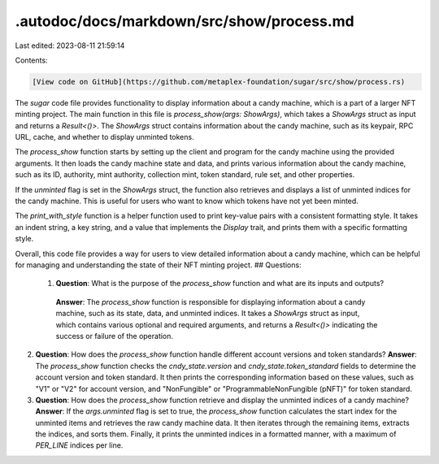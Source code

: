 .autodoc/docs/markdown/src/show/process.md
==========================================

Last edited: 2023-08-11 21:59:14

Contents:

.. code-block:: md

    [View code on GitHub](https://github.com/metaplex-foundation/sugar/src/show/process.rs)

The `sugar` code file provides functionality to display information about a candy machine, which is a part of a larger NFT minting project. The main function in this file is `process_show(args: ShowArgs)`, which takes a `ShowArgs` struct as input and returns a `Result<()>`. The `ShowArgs` struct contains information about the candy machine, such as its keypair, RPC URL, cache, and whether to display unminted tokens.

The `process_show` function starts by setting up the client and program for the candy machine using the provided arguments. It then loads the candy machine state and data, and prints various information about the candy machine, such as its ID, authority, mint authority, collection mint, token standard, rule set, and other properties.

If the `unminted` flag is set in the `ShowArgs` struct, the function also retrieves and displays a list of unminted indices for the candy machine. This is useful for users who want to know which tokens have not yet been minted.

The `print_with_style` function is a helper function used to print key-value pairs with a consistent formatting style. It takes an indent string, a key string, and a value that implements the `Display` trait, and prints them with a specific formatting style.

Overall, this code file provides a way for users to view detailed information about a candy machine, which can be helpful for managing and understanding the state of their NFT minting project.
## Questions: 
 1. **Question**: What is the purpose of the `process_show` function and what are its inputs and outputs?
   **Answer**: The `process_show` function is responsible for displaying information about a candy machine, such as its state, data, and unminted indices. It takes a `ShowArgs` struct as input, which contains various optional and required arguments, and returns a `Result<()>` indicating the success or failure of the operation.

2. **Question**: How does the `process_show` function handle different account versions and token standards?
   **Answer**: The `process_show` function checks the `cndy_state.version` and `cndy_state.token_standard` fields to determine the account version and token standard. It then prints the corresponding information based on these values, such as "V1" or "V2" for account version, and "NonFungible" or "ProgrammableNonFungible (pNFT)" for token standard.

3. **Question**: How does the `process_show` function retrieve and display the unminted indices of a candy machine?
   **Answer**: If the `args.unminted` flag is set to true, the `process_show` function calculates the start index for the unminted items and retrieves the raw candy machine data. It then iterates through the remaining items, extracts the indices, and sorts them. Finally, it prints the unminted indices in a formatted manner, with a maximum of `PER_LINE` indices per line.

